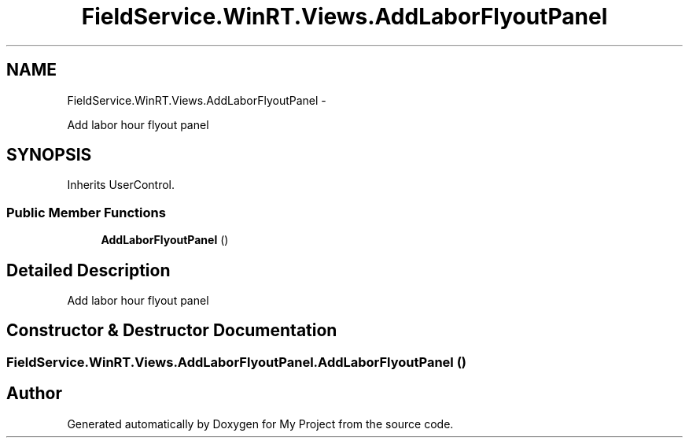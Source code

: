 .TH "FieldService.WinRT.Views.AddLaborFlyoutPanel" 3 "Tue Jul 1 2014" "My Project" \" -*- nroff -*-
.ad l
.nh
.SH NAME
FieldService.WinRT.Views.AddLaborFlyoutPanel \- 
.PP
Add labor hour flyout panel  

.SH SYNOPSIS
.br
.PP
.PP
Inherits UserControl\&.
.SS "Public Member Functions"

.in +1c
.ti -1c
.RI "\fBAddLaborFlyoutPanel\fP ()"
.br
.in -1c
.SH "Detailed Description"
.PP 
Add labor hour flyout panel 


.SH "Constructor & Destructor Documentation"
.PP 
.SS "FieldService\&.WinRT\&.Views\&.AddLaborFlyoutPanel\&.AddLaborFlyoutPanel ()"


.SH "Author"
.PP 
Generated automatically by Doxygen for My Project from the source code\&.
